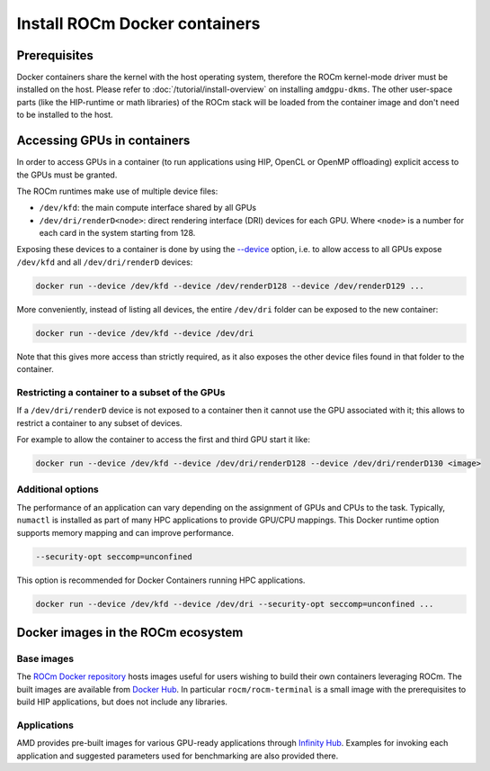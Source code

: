 .. meta::
  :description: Install ROCm Docker containers
  :keywords: installation instructions, Docker, AMD, ROCm

********************************************************************************
Install ROCm Docker containers
********************************************************************************

Prerequisites
==========================================

Docker containers share the kernel with the host operating system, therefore the
ROCm kernel-mode driver must be installed on the host. Please refer to
:doc:`/tutorial/install-overview` on installing ``amdgpu-dkms``. The other
user-space parts (like the HIP-runtime or math libraries) of the ROCm stack will
be loaded from the container image and don't need to be installed to the host.

.. _docker-access-gpus-in-container:

Accessing GPUs in containers
==========================================

In order to access GPUs in a container (to run applications using HIP, OpenCL or
OpenMP offloading) explicit access to the GPUs must be granted.

The ROCm runtimes make use of multiple device files:

- ``/dev/kfd``: the main compute interface shared by all GPUs
- ``/dev/dri/renderD<node>``: direct rendering interface (DRI) devices for each
  GPU. Where ``<node>`` is a number for each card in the system starting from 128.

Exposing these devices to a container is done by using the
`--device <https://docs.docker.com/engine/reference/commandline/run/#device>`_
option, i.e. to allow access to all GPUs expose ``/dev/kfd`` and all
``/dev/dri/renderD`` devices:

.. code-block:: shell

    docker run --device /dev/kfd --device /dev/renderD128 --device /dev/renderD129 ...

More conveniently, instead of listing all devices, the entire ``/dev/dri`` folder
can be exposed to the new container:

.. code-block:: shell

    docker run --device /dev/kfd --device /dev/dri

Note that this gives more access than strictly required, as it also exposes the
other device files found in that folder to the container.

.. _docker-restrict-gpus:

Restricting a container to a subset of the GPUs
-------------------------------------------------------------------------------------------------

If a ``/dev/dri/renderD`` device is not exposed to a container then it cannot use
the GPU associated with it; this allows to restrict a container to any subset of
devices.

For example to allow the container to access the first and third GPU start it
like:

.. code-block:: shell

    docker run --device /dev/kfd --device /dev/dri/renderD128 --device /dev/dri/renderD130 <image>

Additional options
-------------------------------------------------------------------------------------------------

The performance of an application can vary depending on the assignment of GPUs
and CPUs to the task. Typically, ``numactl`` is installed as part of many HPC
applications to provide GPU/CPU mappings. This Docker runtime option supports
memory mapping and can improve performance.

.. code-block:: shell

    --security-opt seccomp=unconfined

This option is recommended for Docker Containers running HPC applications.

.. code-block:: shell

    docker run --device /dev/kfd --device /dev/dri --security-opt seccomp=unconfined ...

Docker images in the ROCm ecosystem
=======================================================

Base images
-------------------------------------------------------------------------------------------------

The `ROCm Docker repository <https://github.com/ROCm/ROCm-docker>`_ hosts images useful for users
wishing to build their own containers leveraging ROCm. The built images are
available from `Docker Hub <https://hub.docker.com/u/rocm>`_. In particular
``rocm/rocm-terminal`` is a small image with the prerequisites to build HIP
applications, but does not include any libraries.

Applications
-------------------------------------------------------------------------------------------------

AMD provides pre-built images for various GPU-ready applications through
`Infinity Hub <https://www.amd.com/en/technologies/infinity-hub>`_.
Examples for invoking each application and suggested parameters used for
benchmarking are also provided there.
